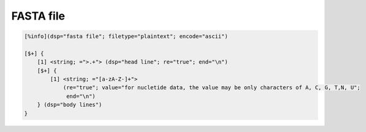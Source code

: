 FASTA file
=================

.. code::

    [%info](dsp="fasta file"; filetype="plaintext"; encode="ascii")

    [$+] {
        [1] <string; =">.+"> (dsp="head line"; re="true"; end="\n")
        [$+] {
            [1] <string; ="[a-zA-Z-]+">
                (re="true"; value="for nucletide data, the value may be only characters of A, C, G, T,N, U";
                 end="\n")
        } (dsp="body lines")
    } 